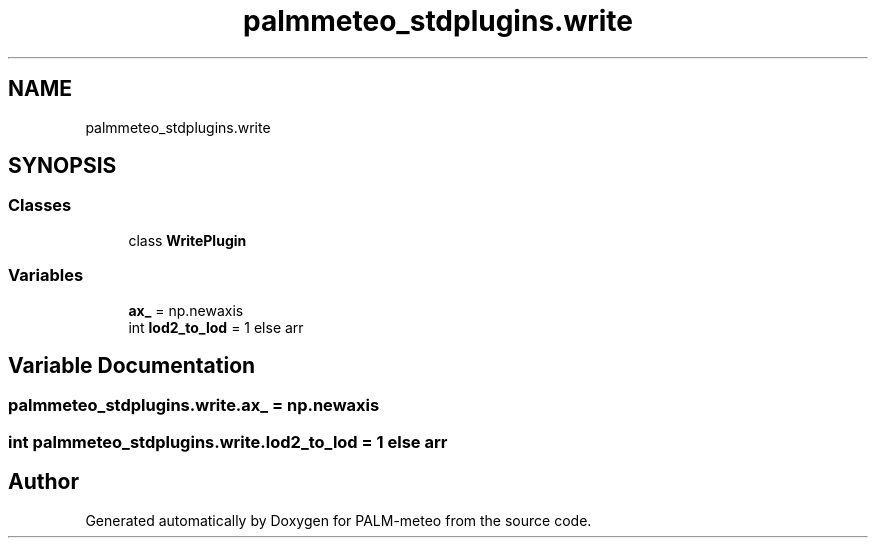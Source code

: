 .TH "palmmeteo_stdplugins.write" 3 "Fri Jun 27 2025" "PALM-meteo" \" -*- nroff -*-
.ad l
.nh
.SH NAME
palmmeteo_stdplugins.write
.SH SYNOPSIS
.br
.PP
.SS "Classes"

.in +1c
.ti -1c
.RI "class \fBWritePlugin\fP"
.br
.in -1c
.SS "Variables"

.in +1c
.ti -1c
.RI "\fBax_\fP = np\&.newaxis"
.br
.ti -1c
.RI "int \fBlod2_to_lod\fP = 1 else arr"
.br
.in -1c
.SH "Variable Documentation"
.PP 
.SS "palmmeteo_stdplugins\&.write\&.ax_ = np\&.newaxis"

.SS "int palmmeteo_stdplugins\&.write\&.lod2_to_lod = 1 else arr"

.SH "Author"
.PP 
Generated automatically by Doxygen for PALM-meteo from the source code\&.
